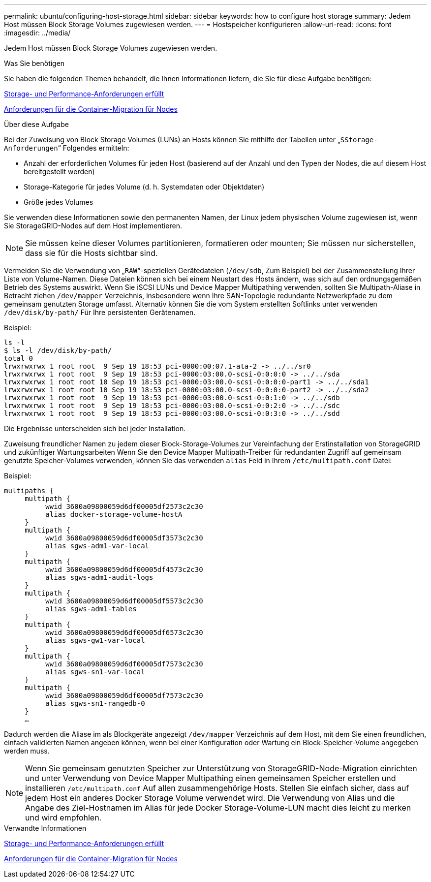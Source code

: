---
permalink: ubuntu/configuring-host-storage.html 
sidebar: sidebar 
keywords: how to configure host storage 
summary: Jedem Host müssen Block Storage Volumes zugewiesen werden. 
---
= Hostspeicher konfigurieren
:allow-uri-read: 
:icons: font
:imagesdir: ../media/


[role="lead"]
Jedem Host müssen Block Storage Volumes zugewiesen werden.

.Was Sie benötigen
Sie haben die folgenden Themen behandelt, die Ihnen Informationen liefern, die Sie für diese Aufgabe benötigen:

xref:storage-and-performance-requirements.adoc[Storage- und Performance-Anforderungen erfüllt]

xref:node-container-migration-requirements.adoc[Anforderungen für die Container-Migration für Nodes]

.Über diese Aufgabe
Bei der Zuweisung von Block Storage Volumes (LUNs) an Hosts können Sie mithilfe der Tabellen unter „`SStorage-Anforderungen`“ Folgendes ermitteln:

* Anzahl der erforderlichen Volumes für jeden Host (basierend auf der Anzahl und den Typen der Nodes, die auf diesem Host bereitgestellt werden)
* Storage-Kategorie für jedes Volume (d. h. Systemdaten oder Objektdaten)
* Größe jedes Volumes


Sie verwenden diese Informationen sowie den permanenten Namen, der Linux jedem physischen Volume zugewiesen ist, wenn Sie StorageGRID-Nodes auf dem Host implementieren.


NOTE: Sie müssen keine dieser Volumes partitionieren, formatieren oder mounten; Sie müssen nur sicherstellen, dass sie für die Hosts sichtbar sind.

Vermeiden Sie die Verwendung von „`RAW`“-speziellen Gerätedateien (`/dev/sdb`, Zum Beispiel) bei der Zusammenstellung Ihrer Liste von Volume-Namen. Diese Dateien können sich bei einem Neustart des Hosts ändern, was sich auf den ordnungsgemäßen Betrieb des Systems auswirkt. Wenn Sie iSCSI LUNs und Device Mapper Multipathing verwenden, sollten Sie Multipath-Aliase in Betracht ziehen `/dev/mapper` Verzeichnis, insbesondere wenn Ihre SAN-Topologie redundante Netzwerkpfade zu dem gemeinsam genutzten Storage umfasst. Alternativ können Sie die vom System erstellten Softlinks unter verwenden `/dev/disk/by-path/` Für Ihre persistenten Gerätenamen.

Beispiel:

[listing]
----
ls -l
$ ls -l /dev/disk/by-path/
total 0
lrwxrwxrwx 1 root root  9 Sep 19 18:53 pci-0000:00:07.1-ata-2 -> ../../sr0
lrwxrwxrwx 1 root root  9 Sep 19 18:53 pci-0000:03:00.0-scsi-0:0:0:0 -> ../../sda
lrwxrwxrwx 1 root root 10 Sep 19 18:53 pci-0000:03:00.0-scsi-0:0:0:0-part1 -> ../../sda1
lrwxrwxrwx 1 root root 10 Sep 19 18:53 pci-0000:03:00.0-scsi-0:0:0:0-part2 -> ../../sda2
lrwxrwxrwx 1 root root  9 Sep 19 18:53 pci-0000:03:00.0-scsi-0:0:1:0 -> ../../sdb
lrwxrwxrwx 1 root root  9 Sep 19 18:53 pci-0000:03:00.0-scsi-0:0:2:0 -> ../../sdc
lrwxrwxrwx 1 root root  9 Sep 19 18:53 pci-0000:03:00.0-scsi-0:0:3:0 -> ../../sdd
----
Die Ergebnisse unterscheiden sich bei jeder Installation.

Zuweisung freundlicher Namen zu jedem dieser Block-Storage-Volumes zur Vereinfachung der Erstinstallation von StorageGRID und zukünftiger Wartungsarbeiten Wenn Sie den Device Mapper Multipath-Treiber für redundanten Zugriff auf gemeinsam genutzte Speicher-Volumes verwenden, können Sie das verwenden `alias` Feld in Ihrem `/etc/multipath.conf` Datei:

Beispiel:

[listing]
----
multipaths {
     multipath {
          wwid 3600a09800059d6df00005df2573c2c30
          alias docker-storage-volume-hostA
     }
     multipath {
          wwid 3600a09800059d6df00005df3573c2c30
          alias sgws-adm1-var-local
     }
     multipath {
          wwid 3600a09800059d6df00005df4573c2c30
          alias sgws-adm1-audit-logs
     }
     multipath {
          wwid 3600a09800059d6df00005df5573c2c30
          alias sgws-adm1-tables
     }
     multipath {
          wwid 3600a09800059d6df00005df6573c2c30
          alias sgws-gw1-var-local
     }
     multipath {
          wwid 3600a09800059d6df00005df7573c2c30
          alias sgws-sn1-var-local
     }
     multipath {
          wwid 3600a09800059d6df00005df7573c2c30
          alias sgws-sn1-rangedb-0
     }
     …
----
Dadurch werden die Aliase im als Blockgeräte angezeigt `/dev/mapper` Verzeichnis auf dem Host, mit dem Sie einen freundlichen, einfach validierten Namen angeben können, wenn bei einer Konfiguration oder Wartung ein Block-Speicher-Volume angegeben werden muss.


NOTE: Wenn Sie gemeinsam genutzten Speicher zur Unterstützung von StorageGRID-Node-Migration einrichten und unter Verwendung von Device Mapper Multipathing einen gemeinsamen Speicher erstellen und installieren `/etc/multipath.conf` Auf allen zusammengehörige Hosts. Stellen Sie einfach sicher, dass auf jedem Host ein anderes Docker Storage Volume verwendet wird. Die Verwendung von Alias und die Angabe des Ziel-Hostnamen im Alias für jede Docker Storage-Volume-LUN macht dies leicht zu merken und wird empfohlen.

.Verwandte Informationen
xref:storage-and-performance-requirements.adoc[Storage- und Performance-Anforderungen erfüllt]

xref:node-container-migration-requirements.adoc[Anforderungen für die Container-Migration für Nodes]
